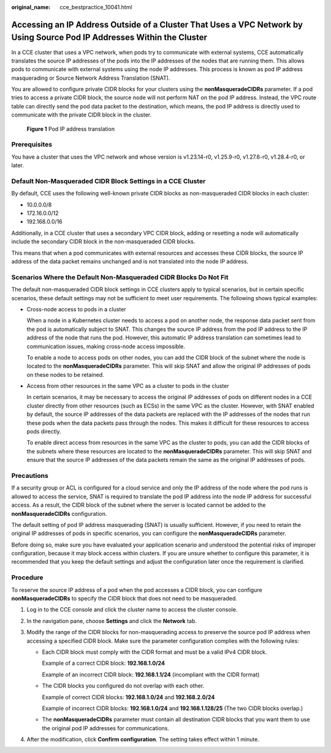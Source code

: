 :original_name: cce_bestpractice_10041.html

.. _cce_bestpractice_10041:

Accessing an IP Address Outside of a Cluster That Uses a VPC Network by Using Source Pod IP Addresses Within the Cluster
========================================================================================================================

In a CCE cluster that uses a VPC network, when pods try to communicate with external systems, CCE automatically translates the source IP addresses of the pods into the IP addresses of the nodes that are running them. This allows pods to communicate with external systems using the node IP addresses. This process is known as pod IP address masquerading or Source Network Address Translation (SNAT).

You are allowed to configure private CIDR blocks for your clusters using the **nonMasqueradeCIDRs** parameter. If a pod tries to access a private CIDR block, the source node will not perform NAT on the pod IP address. Instead, the VPC route table can directly send the pod data packet to the destination, which means, the pod IP address is directly used to communicate with the private CIDR block in the cluster.


.. figure:: /_static/images/en-us_image_0000002218818158.png
   :alt: **Figure 1** Pod IP address translation

   **Figure 1** Pod IP address translation

Prerequisites
-------------

You have a cluster that uses the VPC network and whose version is v1.23.14-r0, v1.25.9-r0, v1.27.6-r0, v1.28.4-r0, or later.

Default Non-Masqueraded CIDR Block Settings in a CCE Cluster
------------------------------------------------------------

By default, CCE uses the following well-known private CIDR blocks as non-masqueraded CIDR blocks in each cluster:

-  10.0.0.0/8
-  172.16.0.0/12
-  192.168.0.0/16

Additionally, in a CCE cluster that uses a secondary VPC CIDR block, adding or resetting a node will automatically include the secondary CIDR block in the non-masqueraded CIDR blocks.

This means that when a pod communicates with external resources and accesses these CIDR blocks, the source IP address of the data packet remains unchanged and is not translated into the node IP address.

Scenarios Where the Default Non-Masqueraded CIDR Blocks Do Not Fit
------------------------------------------------------------------

The default non-masqueraded CIDR block settings in CCE clusters apply to typical scenarios, but in certain specific scenarios, these default settings may not be sufficient to meet user requirements. The following shows typical examples:

-  Cross-node access to pods in a cluster

   When a node in a Kubernetes cluster needs to access a pod on another node, the response data packet sent from the pod is automatically subject to SNAT. This changes the source IP address from the pod IP address to the IP address of the node that runs the pod. However, this automatic IP address translation can sometimes lead to communication issues, making cross-node access impossible.

   To enable a node to access pods on other nodes, you can add the CIDR block of the subnet where the node is located to the **nonMasqueradeCIDRs** parameter. This will skip SNAT and allow the original IP addresses of pods on these nodes to be retained.

-  Access from other resources in the same VPC as a cluster to pods in the cluster

   In certain scenarios, it may be necessary to access the original IP addresses of pods on different nodes in a CCE cluster directly from other resources (such as ECSs) in the same VPC as the cluster. However, with SNAT enabled by default, the source IP addresses of the data packets are replaced with the IP addresses of the nodes that run these pods when the data packets pass through the nodes. This makes it difficult for these resources to access pods directly.

   To enable direct access from resources in the same VPC as the cluster to pods, you can add the CIDR blocks of the subnets where these resources are located to the **nonMasqueradeCIDRs** parameter. This will skip SNAT and ensure that the source IP addresses of the data packets remain the same as the original IP addresses of pods.

Precautions
-----------

If a security group or ACL is configured for a cloud service and only the IP address of the node where the pod runs is allowed to access the service, SNAT is required to translate the pod IP address into the node IP address for successful access. As a result, the CIDR block of the subnet where the server is located cannot be added to the **nonMasqueradeCIDRs** configuration.

The default setting of pod IP address masquerading (SNAT) is usually sufficient. However, if you need to retain the original IP addresses of pods in specific scenarios, you can configure the **nonMasqueradeCIDRs** parameter.

Before doing so, make sure you have evaluated your application scenario and understood the potential risks of improper configuration, because it may block access within clusters. If you are unsure whether to configure this parameter, it is recommended that you keep the default settings and adjust the configuration later once the requirement is clarified.

Procedure
---------

To reserve the source IP address of a pod when the pod accesses a CIDR block, you can configure **nonMasqueradeCIDRs** to specify the CIDR block that does not need to be masqueraded.

#. Log in to the CCE console and click the cluster name to access the cluster console.
#. In the navigation pane, choose **Settings** and click the **Network** tab.
#. Modify the range of the CIDR blocks for non-masquerading access to preserve the source pod IP address when accessing a specified CIDR block. Make sure the parameter configuration complies with the following rules:

   -  Each CIDR block must comply with the CIDR format and must be a valid IPv4 CIDR block.

      Example of a correct CIDR block: **192.168.1.0/24**

      Example of an incorrect CIDR block: **192.168.1.1/24** (incompliant with the CIDR format)

   -  The CIDR blocks you configured do not overlap with each other.

      Example of correct CIDR blocks: **192.168.1.0/24** and **192.168.2.0/24**

      Example of incorrect CIDR blocks: **192.168.1.0/24** and **192.168.1.128/25** (The two CIDR blocks overlap.)

   -  The **nonMasqueradeCIDRs** parameter must contain all destination CIDR blocks that you want them to use the original pod IP addresses for communications.

#. After the modification, click **Confirm configuration**. The setting takes effect within 1 minute.
